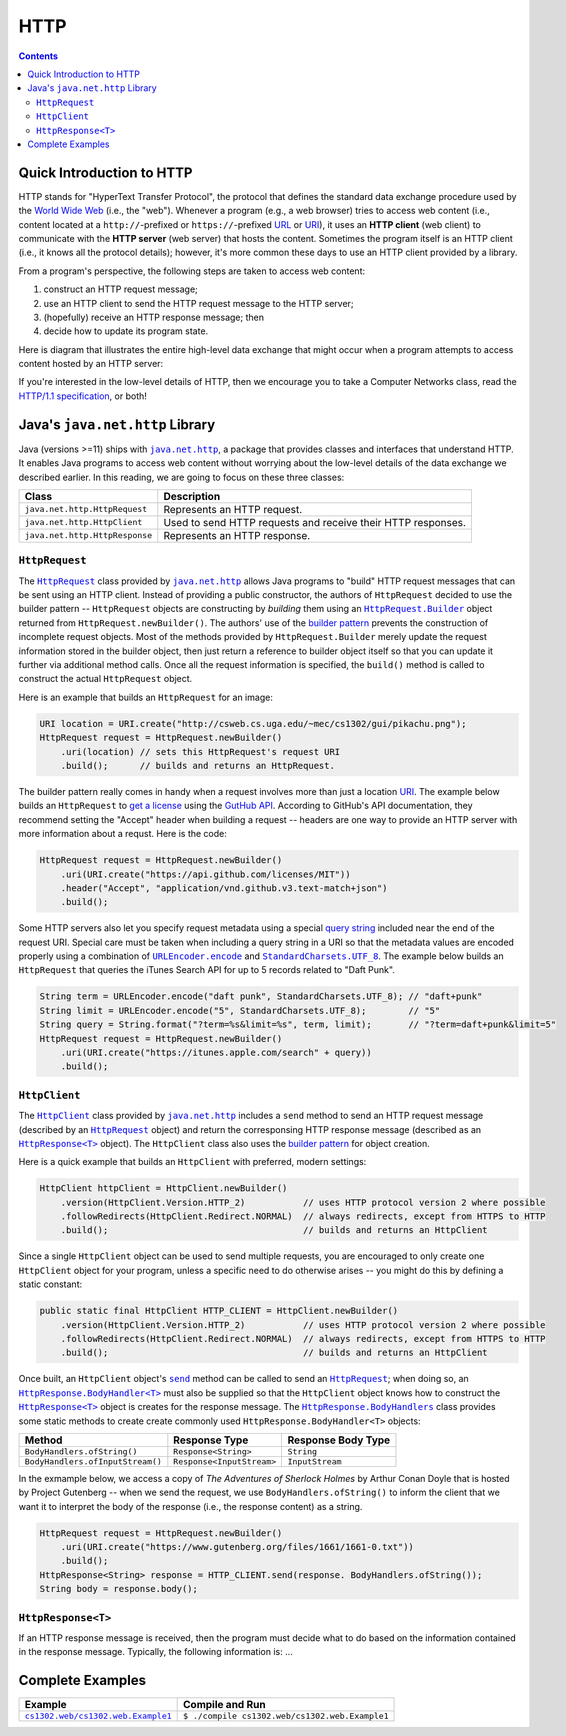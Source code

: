 HTTP
====

.. contents::

Quick Introduction to HTTP
**************************

.. |wiki_WWW| replace:: World Wide Web
.. _wiki_WWW: https://en.wikipedia.org/wiki/World_Wide_Web

.. |wiki_URL| replace:: URL
.. _wiki_URL: https://en.wikipedia.org/wiki/URL

.. |wiki_URI| replace:: URI
.. _wiki_URI: https://en.wikipedia.org/wiki/URI

.. |web_server| replace:: web server

HTTP stands for "HyperText Transfer Protocol", the protocol that defines
the standard data exchange procedure used by the |wiki_WWW|_ (i.e., the "web").
Whenever a program (e.g., a web browser) tries to access web content (i.e.,
content located at a ``http://``-prefixed or ``https://``-prefixed |wiki_URL|_
or |wiki_URI|_), it uses an **HTTP client** (web client) to communicate with the
**HTTP server** (web server) that hosts the content. Sometimes the program itself
is an HTTP client (i.e., it knows all the protocol details); however, it's more
common these days to use an HTTP client provided by a library.

From a program's perspective, the following steps are taken to access web content:

1. construct an HTTP request message;
2. use an HTTP client to send the HTTP request message to the HTTP server;
3. (hopefully) receive an HTTP response message; then
4. decide how to update its program state.

Here is diagram that illustrates the entire high-level data exchange
that might occur when a program attempts to access content hosted
by an HTTP server:

.. image:: img/http.png

.. |http_spec| replace:: HTTP/1.1 specification
.. _http_spec: https://httpwg.org/specs/rfc7231.html

If you're interested in the low-level details of HTTP, then we
encourage you to take a Computer Networks class, read the
|http_spec|_, or both!


Java's ``java.net.http`` Library
********************************

.. |java_net_http| replace:: ``java.net.http``
.. _java_net_http: https://docs.oracle.com/en/java/javase/17/docs/api/java.net.http/java/net/http/package-summary.html

Java (versions >=11) ships with |java_net_http|_, a package that provides
classes and interfaces that understand HTTP. It enables Java programs to
access web content without worrying about the low-level details of the
data exchange we described earlier. In this reading, we are going to
focus on these three classes:

==============================  =============================================================
Class                           Description
==============================  =============================================================
``java.net.http.HttpRequest``   Represents an HTTP request.
``java.net.http.HttpClient``    Used to send HTTP requests and receive their HTTP responses.
``java.net.http.HttpResponse``  Represents an HTTP response.
==============================  =============================================================

.. |HttpRequest| replace:: ``HttpRequest``
.. _HttpRequest: https://docs.oracle.com/en/java/javase/17/docs/api/java.net.http/java/net/http/HttpRequest.html

.. |HttpClient| replace:: ``HttpClient``
.. _HttpClient: https://docs.oracle.com/en/java/javase/17/docs/api/java.net.http/java/net/http/HttpClient.html

.. |HttpResponse| replace:: ``HttpResponse<T>``
.. _HttpResponse: https://docs.oracle.com/en/java/javase/17/docs/api/java.net.http/java/net/http/HttpResponse.html

|HttpRequest|
+++++++++++++

.. |builder_pattern| replace:: builder pattern
.. _builder_pattern: https://en.wikipedia.org/wiki/Builder_pattern

.. |HttpRequest_Builder| replace:: ``HttpRequest.Builder``
.. _HttpRequest_Builder: https://docs.oracle.com/en/java/javase/17/docs/api/java.net.http/java/net/http/HttpRequest.Builder.html

.. |URI| replace:: URI
.. _URI: https://docs.oracle.com/en/java/javase/17/docs/api/java.base/java/net/URI.html

The |HttpRequest|_ class provided by |java_net_http|_ allows Java programs
to "build" HTTP request messages that can be sent using an HTTP client. Instead of
providing a public constructor, the authors of |HttpRequest| decided to use
the |builder_pattern| -- |HttpRequest| objects are constructing by *building*
them using an |HttpRequest_Builder|_ object returned from ``HttpRequest.newBuilder()``.
The authors' use of the |builder_pattern|_ prevents the construction of
incomplete request objects. Most of the methods provided by |HttpRequest_Builder|
merely update the request information stored in the builder object, then just
return a reference to builder object itself so that you can update it further
via additional method calls. Once all the request information is specified,
the ``build()`` method is called to construct the actual |HttpRequest|
object.

Here is an example that builds an |HttpRequest| for an image:

.. code-block:: java

   URI location = URI.create("http://csweb.cs.uga.edu/~mec/cs1302/gui/pikachu.png");
   HttpRequest request = HttpRequest.newBuilder()
       .uri(location) // sets this HttpRequest's request URI
       .build();      // builds and returns an HttpRequest.

.. |GitHubApi| replace:: GutHub API
.. _GitHubApi: https://docs.github.com/en/rest

.. |get_a_license| replace:: get a license
.. _get_a_license: https://docs.github.com/en/rest/reference/licenses#get-a-license

The |builder_pattern| really comes in handy when a request involves
more than just a location |URI|_. The example below builds an
|HttpRequest| to |get_a_license|_ using the |GitHubApi|_. According to
GitHub's API documentation, they recommend setting the "Accept" header when building a
request -- headers are one way to provide an HTTP server with more
information about a requst. Here is the code:

.. code-block:: java

   HttpRequest request = HttpRequest.newBuilder()
       .uri(URI.create("https://api.github.com/licenses/MIT"))
       .header("Accept", "application/vnd.github.v3.text-match+json")
       .build();

.. |query_string| replace:: query string
.. _query_string: https://en.wikipedia.org/wiki/Query_string

.. |itunes_search_api| replace:: iTunes Search API
.. _itunes_search_api: https://developer.apple.com/library/archive/documentation/AudioVideo/Conceptual/iTuneSearchAPI/Searching.html

.. |URLEncoder_encode| replace:: ``URLEncoder.encode``
.. _URLEncoder_encode: https://docs.oracle.com/en/java/javase/17/docs/api/java.base/java/net/URLEncoder.html#encode(java.lang.String,java.nio.charset.Charset)

.. |StandardCharsets_UTF_8| replace:: ``StandardCharsets.UTF_8``
.. _StandardCharsets_UTF_8: https://docs.oracle.com/en/java/javase/17/docs/api/java.base/java/nio/charset/StandardCharsets.html#UTF_8

Some HTTP servers also let you specify request metadata using
a special |query_string|_ included near the end of the request URI.
Special care must be taken when including a query string in a URI
so that the metadata values are encoded properly using a combination
of |URLEncoder_encode|_ and |StandardCharsets_UTF_8|_.
The example below builds an |HttpRequest| that queries the
|itunes_search_api| for up to 5 records related to "Daft Punk".

.. code-block:: java

   String term = URLEncoder.encode("daft punk", StandardCharsets.UTF_8); // "daft+punk"
   String limit = URLEncoder.encode("5", StandardCharsets.UTF_8);        // "5"
   String query = String.format("?term=%s&limit=%s", term, limit);       // "?term=daft+punk&limit=5"
   HttpRequest request = HttpRequest.newBuilder()
       .uri(URI.create("https://itunes.apple.com/search" + query))
       .build();

|HttpClient|
++++++++++++

The |HttpClient|_ class provided by |java_net_http|_ includes a ``send`` method to
send an HTTP request message (described by an |HttpRequest|_ object) and return the
corresponsing HTTP response message (described as an |HttpResponse|_ object).
The |HttpClient| class also uses the |builder_pattern|_ for object creation.

Here is a quick example that builds an |HttpClient| with preferred, modern
settings:

.. code-block:: java

   HttpClient httpClient = HttpClient.newBuilder()
       .version(HttpClient.Version.HTTP_2)           // uses HTTP protocol version 2 where possible
       .followRedirects(HttpClient.Redirect.NORMAL)  // always redirects, except from HTTPS to HTTP
       .build();                                     // builds and returns an HttpClient

Since a single |HttpClient| object can be used to send multiple requests, you are
encouraged to only create one |HttpClient| object for your program, unless a
specific need to do otherwise arises -- you might do this by defining a static
constant:

.. code-block:: java

   public static final HttpClient HTTP_CLIENT = HttpClient.newBuilder()
       .version(HttpClient.Version.HTTP_2)           // uses HTTP protocol version 2 where possible
       .followRedirects(HttpClient.Redirect.NORMAL)  // always redirects, except from HTTPS to HTTP
       .build();                                     // builds and returns an HttpClient


.. |HttpClient_send| replace:: ``send``
.. _HttpClient_send: https://docs.oracle.com/en/java/javase/17/docs/api/java.net.http/java/net/http/HttpClient.html#send(java.net.http.HttpRequest,java.net.http.HttpResponse.BodyHandler)

.. |HttpResponse_BodyHandler| replace:: ``HttpResponse.BodyHandler<T>``
.. _HttpResponse_BodyHandler: https://docs.oracle.com/en/java/javase/17/docs/api/java.net.http/java/net/http/HttpResponse.BodyHandler.html

.. |HttpResponse_BodyHandlers| replace:: ``HttpResponse.BodyHandlers``
.. _HttpResponse_BodyHandlers: https://docs.oracle.com/en/java/javase/17/docs/api/java.net.http/java/net/http/HttpResponse.BodyHandlers.html

Once built, an |HttpClient| object's |HttpClient_send|_ method can be called
to send an |HttpRequest|_; when doing so, an |HttpResponse_BodyHandler|_ must
also be supplied so that the |HttpClient| object knows how to construct
the |HttpResponse|_ object is creates for the response message. The
|HttpResponse_BodyHandlers|_ class provides some static methods to create
create commonly used |HttpResponse_BodyHandler| objects:

================================  =========================  ===================
Method                            Response Type              Response Body Type
================================  =========================  ===================
``BodyHandlers.ofString()``       ``Response<String>``       ``String``
``BodyHandlers.ofInputStream()``  ``Response<InputStream>``  ``InputStream``
================================  =========================  ===================

In the exmample below, we access a copy of *The Adventures of Sherlock Holmes* by Arthur Conan Doyle
that is hosted by Project Gutenberg -- when we send the request, we use ``BodyHandlers.ofString()``
to inform the client that we want it to interpret the body of the response
(i.e., the response content) as a string.

.. code-block:: java

   HttpRequest request = HttpRequest.newBuilder()
       .uri(URI.create("https://www.gutenberg.org/files/1661/1661-0.txt"))
       .build();
   HttpResponse<String> response = HTTP_CLIENT.send(response. BodyHandlers.ofString());
   String body = response.body();

|HttpResponse|
++++++++++++++

If an HTTP response message is received, then the program must decide what to
do based on the information contained in the response message. Typically,
the following information is: ...

Complete Examples
*****************

.. |example1| replace:: ``cs1302.web/cs1302.web.Example1``
.. _example1: src/main/java/cs1302/web/Example1.java

===========  ==============================================
Example      Compile and Run
===========  ==============================================
|example1|_  ``$ ./compile cs1302.web/cs1302.web.Example1``
===========  ==============================================
